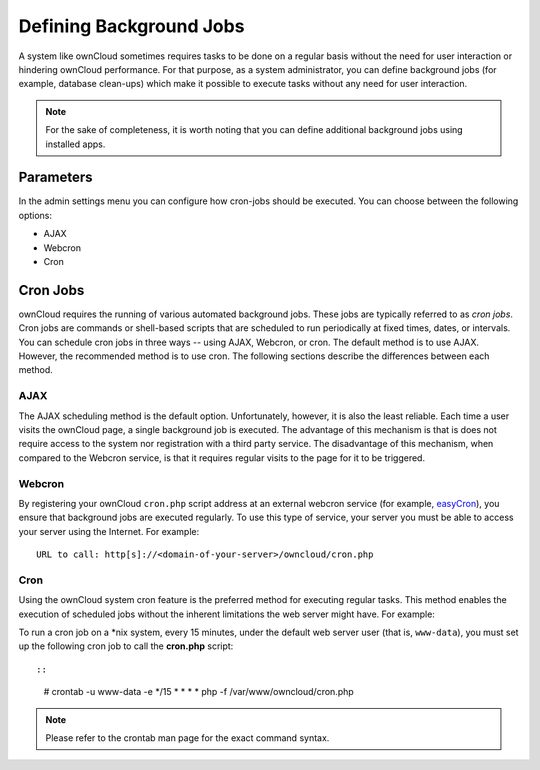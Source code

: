 Defining Background Jobs
========================
A system like ownCloud sometimes requires tasks to be done on a regular basis without the need for user interaction or hindering ownCloud performance. For that purpose, as a system administrator, you can define background jobs (for example, database clean-ups) which make it possible to execute tasks without any need for user interaction.

.. note:: For the sake of completeness, it is worth noting that you can define additional background jobs using installed apps.

Parameters
----------
In the admin settings menu you can configure how cron-jobs should be executed.
You can choose between the following options:

-   AJAX
-   Webcron
-   Cron

Cron Jobs
---------

ownCloud requires the running of various automated background jobs. These jobs are typically referred to as *cron jobs*.  Cron jobs are commands or shell-based scripts that are scheduled to run periodically at fixed times, dates, or intervals.  You can schedule cron jobs in three ways -- using AJAX, Webcron, or cron. The default method is to use AJAX.  However, the recommended method is to use cron.  The following sections describe the differences between each method.

AJAX
~~~~

The AJAX scheduling method is the default option.  Unfortunately, however, it is also the least reliable. Each time a user visits the ownCloud page, a single background job is executed. The advantage of this mechanism is that is does not require access to the system nor registration with a third party service. The disadvantage of this mechanism, when compared to the Webcron service, is that it requires regular visits to the page for it to be triggered.

Webcron
~~~~~~~

By registering your ownCloud ``cron.php`` script address at an external webcron
service (for example, easyCron_), you ensure that background jobs are executed
regularly. To use this type of service, your server you must be able to access
your server using the Internet. For example::

  URL to call: http[s]://<domain-of-your-server>/owncloud/cron.php

Cron
~~~~

Using the ownCloud system cron feature is the preferred method for executing regular tasks.  This method enables the execution of scheduled jobs without the inherent limitations the web server might have.  For example:

To run a cron job on a \*nix system, every 15 minutes, under the default web server user (that is, ``www-data``), you must set up the following cron job to call the **cron.php** script::

::

  # crontab -u www-data -e
  */15  *  *  *  * php -f /var/www/owncloud/cron.php

.. note:: Please refer to the crontab man page for the exact command syntax.

.. _easyCron: http://www.easycron.com/
